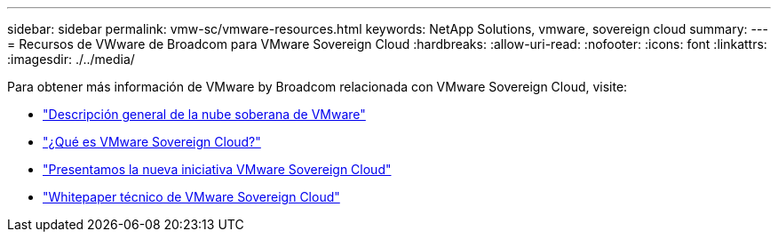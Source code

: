 ---
sidebar: sidebar 
permalink: vmw-sc/vmware-resources.html 
keywords: NetApp Solutions, vmware, sovereign cloud 
summary:  
---
= Recursos de VWware de Broadcom para VMware Sovereign Cloud
:hardbreaks:
:allow-uri-read: 
:nofooter: 
:icons: font
:linkattrs: 
:imagesdir: ./../media/


[role="lead"]
Para obtener más información de VMware by Broadcom relacionada con VMware Sovereign Cloud, visite:

* link:https://www.vmware.com/content/dam/digitalmarketing/vmware/en/pdf/docs/vmw-sovereign-cloud-solution-brief-customer.pdf["Descripción general de la nube soberana de VMware"]
* link:https://www.vmware.com/topics/glossary/content/sovereign-cloud.html["¿Qué es VMware Sovereign Cloud?"]
* link:https://blogs.vmware.com/cloud/2021/10/06/vmware-sovereign-cloud/["Presentamos la nueva iniciativa VMware Sovereign Cloud"]
* link:https://www.vmware.com/content/dam/learn/en/amer/fy22/pdf/1173457_Sovereign_Cloud_Technical_Whitepaper_V3.pdf["Whitepaper técnico de VMware Sovereign Cloud"]

